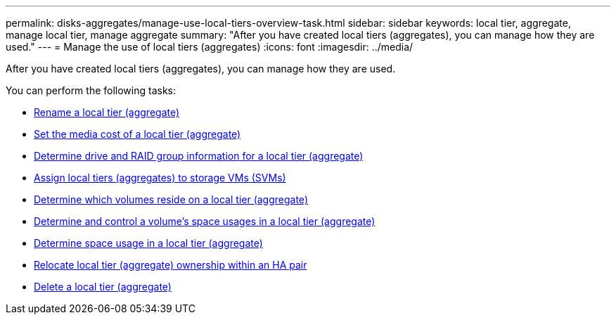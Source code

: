 ---
permalink: disks-aggregates/manage-use-local-tiers-overview-task.html
sidebar: sidebar
keywords: local tier, aggregate, manage local tier, manage aggregate
summary: "After you have created local tiers (aggregates), you can manage how they are used."
---
= Manage the use of local tiers (aggregates)
:icons: font
:imagesdir: ../media/

After you have created local tiers (aggregates), you can manage how they are used.

You can perform the following tasks:

* link:rename-local-tier-task.html[Rename a local tier (aggregate)]
* link:set-media-cost-local-tier-task.html[Set the media cost of a local tier (aggregate)]
* link:determine-drive-raid-group-info-aggregate-task.html[Determine drive and RAID group information for a local tier (aggregate)]
// * link:modify-raid-config-local-tier-task.html[Modify the RAID configuration of a local tier (aggregate)]
* link:assign-aggregates-svms-task.html[Assign local tiers (aggregates) to storage VMs (SVMs)]
* link:determine-volumes-reside-aggregate-task.html[Determine which volumes reside on a local tier (aggregate)]
* link:determine-control-volume-space-aggregate-concept.html[Determine and control a volume's space usages in a local tier (aggregate)]
* link:determine-space-usage-aggregate-concept.html[Determine space usage in a local tier (aggregate)]
* link:relocate-aggregate-ownership-task.html[Relocate local tier (aggregate) ownership within an HA pair]
* link:delete-local-tier-task.html[Delete a local tier (aggregate)]

// BURT 1485072, 08-30-2022
